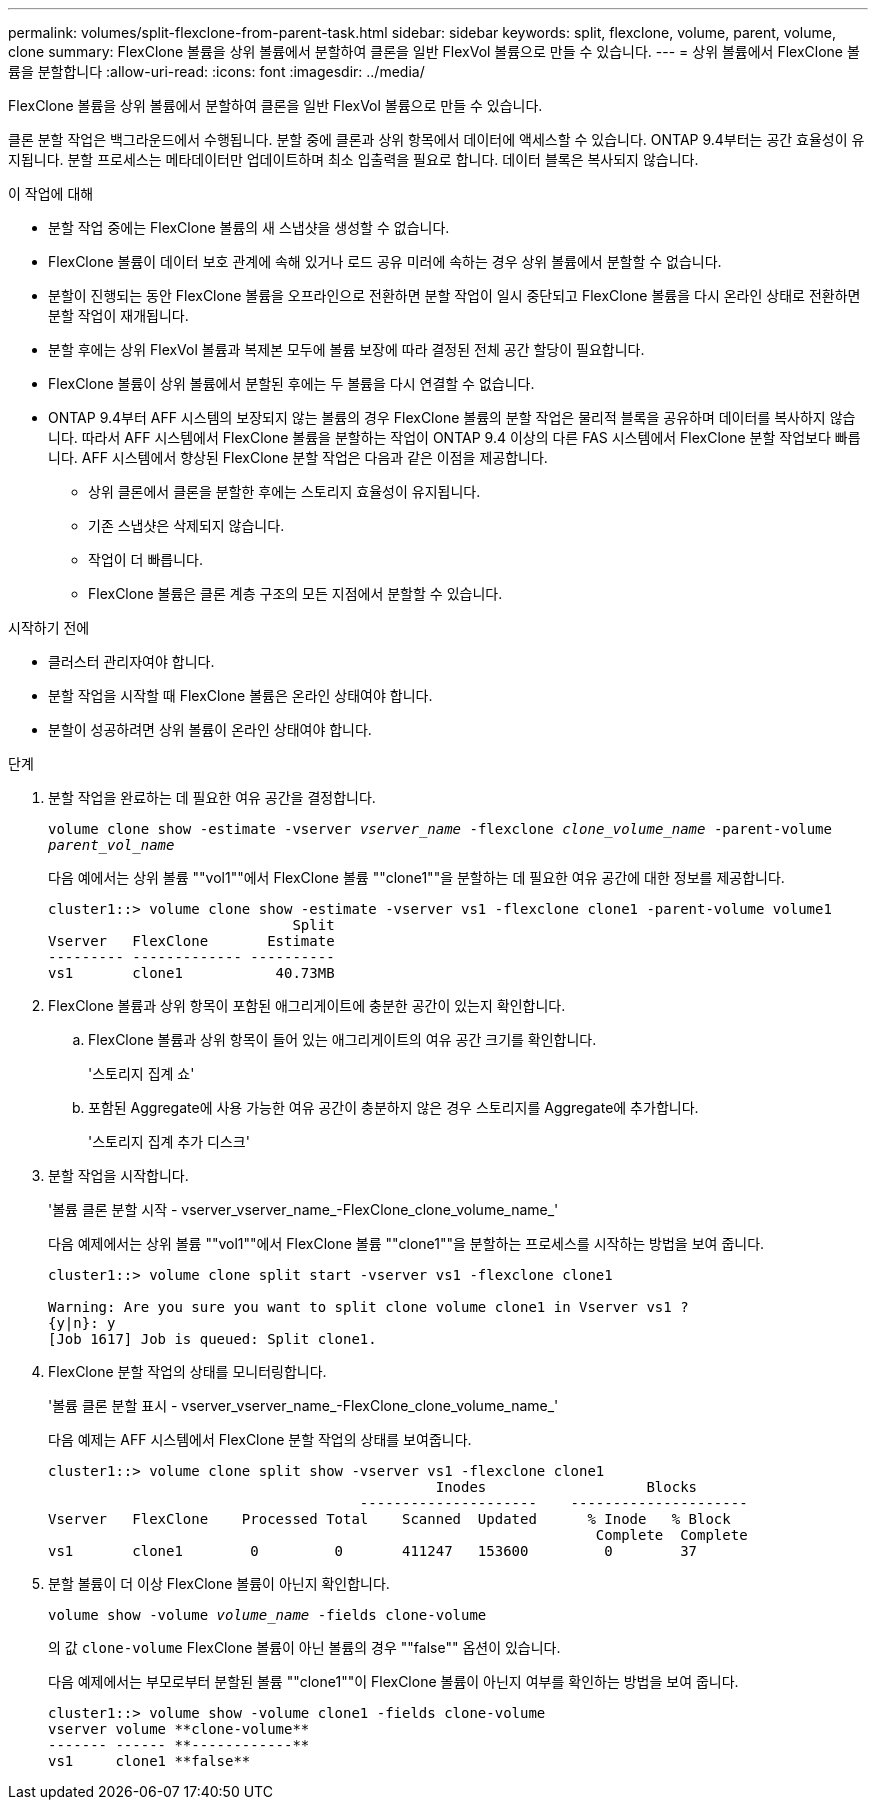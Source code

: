 ---
permalink: volumes/split-flexclone-from-parent-task.html 
sidebar: sidebar 
keywords: split, flexclone, volume, parent, volume, clone 
summary: FlexClone 볼륨을 상위 볼륨에서 분할하여 클론을 일반 FlexVol 볼륨으로 만들 수 있습니다. 
---
= 상위 볼륨에서 FlexClone 볼륨을 분할합니다
:allow-uri-read: 
:icons: font
:imagesdir: ../media/


[role="lead"]
FlexClone 볼륨을 상위 볼륨에서 분할하여 클론을 일반 FlexVol 볼륨으로 만들 수 있습니다.

클론 분할 작업은 백그라운드에서 수행됩니다. 분할 중에 클론과 상위 항목에서 데이터에 액세스할 수 있습니다. ONTAP 9.4부터는 공간 효율성이 유지됩니다. 분할 프로세스는 메타데이터만 업데이트하며 최소 입출력을 필요로 합니다. 데이터 블록은 복사되지 않습니다.

.이 작업에 대해
* 분할 작업 중에는 FlexClone 볼륨의 새 스냅샷을 생성할 수 없습니다.
* FlexClone 볼륨이 데이터 보호 관계에 속해 있거나 로드 공유 미러에 속하는 경우 상위 볼륨에서 분할할 수 없습니다.
* 분할이 진행되는 동안 FlexClone 볼륨을 오프라인으로 전환하면 분할 작업이 일시 중단되고 FlexClone 볼륨을 다시 온라인 상태로 전환하면 분할 작업이 재개됩니다.
* 분할 후에는 상위 FlexVol 볼륨과 복제본 모두에 볼륨 보장에 따라 결정된 전체 공간 할당이 필요합니다.
* FlexClone 볼륨이 상위 볼륨에서 분할된 후에는 두 볼륨을 다시 연결할 수 없습니다.
* ONTAP 9.4부터 AFF 시스템의 보장되지 않는 볼륨의 경우 FlexClone 볼륨의 분할 작업은 물리적 블록을 공유하며 데이터를 복사하지 않습니다. 따라서 AFF 시스템에서 FlexClone 볼륨을 분할하는 작업이 ONTAP 9.4 이상의 다른 FAS 시스템에서 FlexClone 분할 작업보다 빠릅니다. AFF 시스템에서 향상된 FlexClone 분할 작업은 다음과 같은 이점을 제공합니다.
+
** 상위 클론에서 클론을 분할한 후에는 스토리지 효율성이 유지됩니다.
** 기존 스냅샷은 삭제되지 않습니다.
** 작업이 더 빠릅니다.
** FlexClone 볼륨은 클론 계층 구조의 모든 지점에서 분할할 수 있습니다.




.시작하기 전에
* 클러스터 관리자여야 합니다.
* 분할 작업을 시작할 때 FlexClone 볼륨은 온라인 상태여야 합니다.
* 분할이 성공하려면 상위 볼륨이 온라인 상태여야 합니다.


.단계
. 분할 작업을 완료하는 데 필요한 여유 공간을 결정합니다.
+
`volume clone show -estimate -vserver _vserver_name_ -flexclone _clone_volume_name_ -parent-volume _parent_vol_name_`

+
다음 예에서는 상위 볼륨 ""vol1""에서 FlexClone 볼륨 ""clone1""을 분할하는 데 필요한 여유 공간에 대한 정보를 제공합니다.

+
[listing]
----
cluster1::> volume clone show -estimate -vserver vs1 -flexclone clone1 -parent-volume volume1
                             Split
Vserver   FlexClone       Estimate
--------- ------------- ----------
vs1       clone1           40.73MB
----
. FlexClone 볼륨과 상위 항목이 포함된 애그리게이트에 충분한 공간이 있는지 확인합니다.
+
.. FlexClone 볼륨과 상위 항목이 들어 있는 애그리게이트의 여유 공간 크기를 확인합니다.
+
'스토리지 집계 쇼'

.. 포함된 Aggregate에 사용 가능한 여유 공간이 충분하지 않은 경우 스토리지를 Aggregate에 추가합니다.
+
'스토리지 집계 추가 디스크'



. 분할 작업을 시작합니다.
+
'볼륨 클론 분할 시작 - vserver_vserver_name_-FlexClone_clone_volume_name_'

+
다음 예제에서는 상위 볼륨 ""vol1""에서 FlexClone 볼륨 ""clone1""을 분할하는 프로세스를 시작하는 방법을 보여 줍니다.

+
[listing]
----
cluster1::> volume clone split start -vserver vs1 -flexclone clone1

Warning: Are you sure you want to split clone volume clone1 in Vserver vs1 ?
{y|n}: y
[Job 1617] Job is queued: Split clone1.
----
. FlexClone 분할 작업의 상태를 모니터링합니다.
+
'볼륨 클론 분할 표시 - vserver_vserver_name_-FlexClone_clone_volume_name_'

+
다음 예제는 AFF 시스템에서 FlexClone 분할 작업의 상태를 보여줍니다.

+
[listing]
----
cluster1::> volume clone split show -vserver vs1 -flexclone clone1
                                              Inodes                   Blocks
                                     ---------------------    ---------------------
Vserver   FlexClone    Processed Total    Scanned  Updated      % Inode   % Block
                                                                 Complete  Complete
vs1       clone1        0         0       411247   153600         0        37
----
. 분할 볼륨이 더 이상 FlexClone 볼륨이 아닌지 확인합니다.
+
`volume show -volume _volume_name_ -fields clone-volume`

+
의 값 `clone-volume` FlexClone 볼륨이 아닌 볼륨의 경우 ""false"" 옵션이 있습니다.

+
다음 예제에서는 부모로부터 분할된 볼륨 ""clone1""이 FlexClone 볼륨이 아닌지 여부를 확인하는 방법을 보여 줍니다.

+
[listing]
----
cluster1::> volume show -volume clone1 -fields clone-volume
vserver volume **clone-volume**
------- ------ **------------**
vs1     clone1 **false**
----

